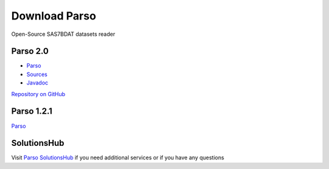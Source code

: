 Download Parso
==============

Open-Source SAS7BDAT datasets reader

Parso 2.0
---------

- `Parso <https://lifescience.opensource.epam.com/content/downloads/parso-2.x/parso-2.0.jar>`__
- `Sources <https://lifescience.opensource.epam.com/content/downloads/parso-2.x/parso-2.0-sources.jar>`__
- `Javadoc <https://lifescience.opensource.epam.com/content/downloads/parso-2.x/parso-2.0-javadoc.jar>`__

`Repository on GitHub <https://github.com/epam/Parso>`__

Parso 1.2.1
-----------

`Parso <https://lifescience.opensource.epam.com/content/downloads/parso-1.x/parso-1.2.1.jar>`__

SolutionsHub
------------

Visit `Parso SolutionsHub <https://solutionshub.epam.com/solution/parso>`__  if you need additional services or if you have any questions 


